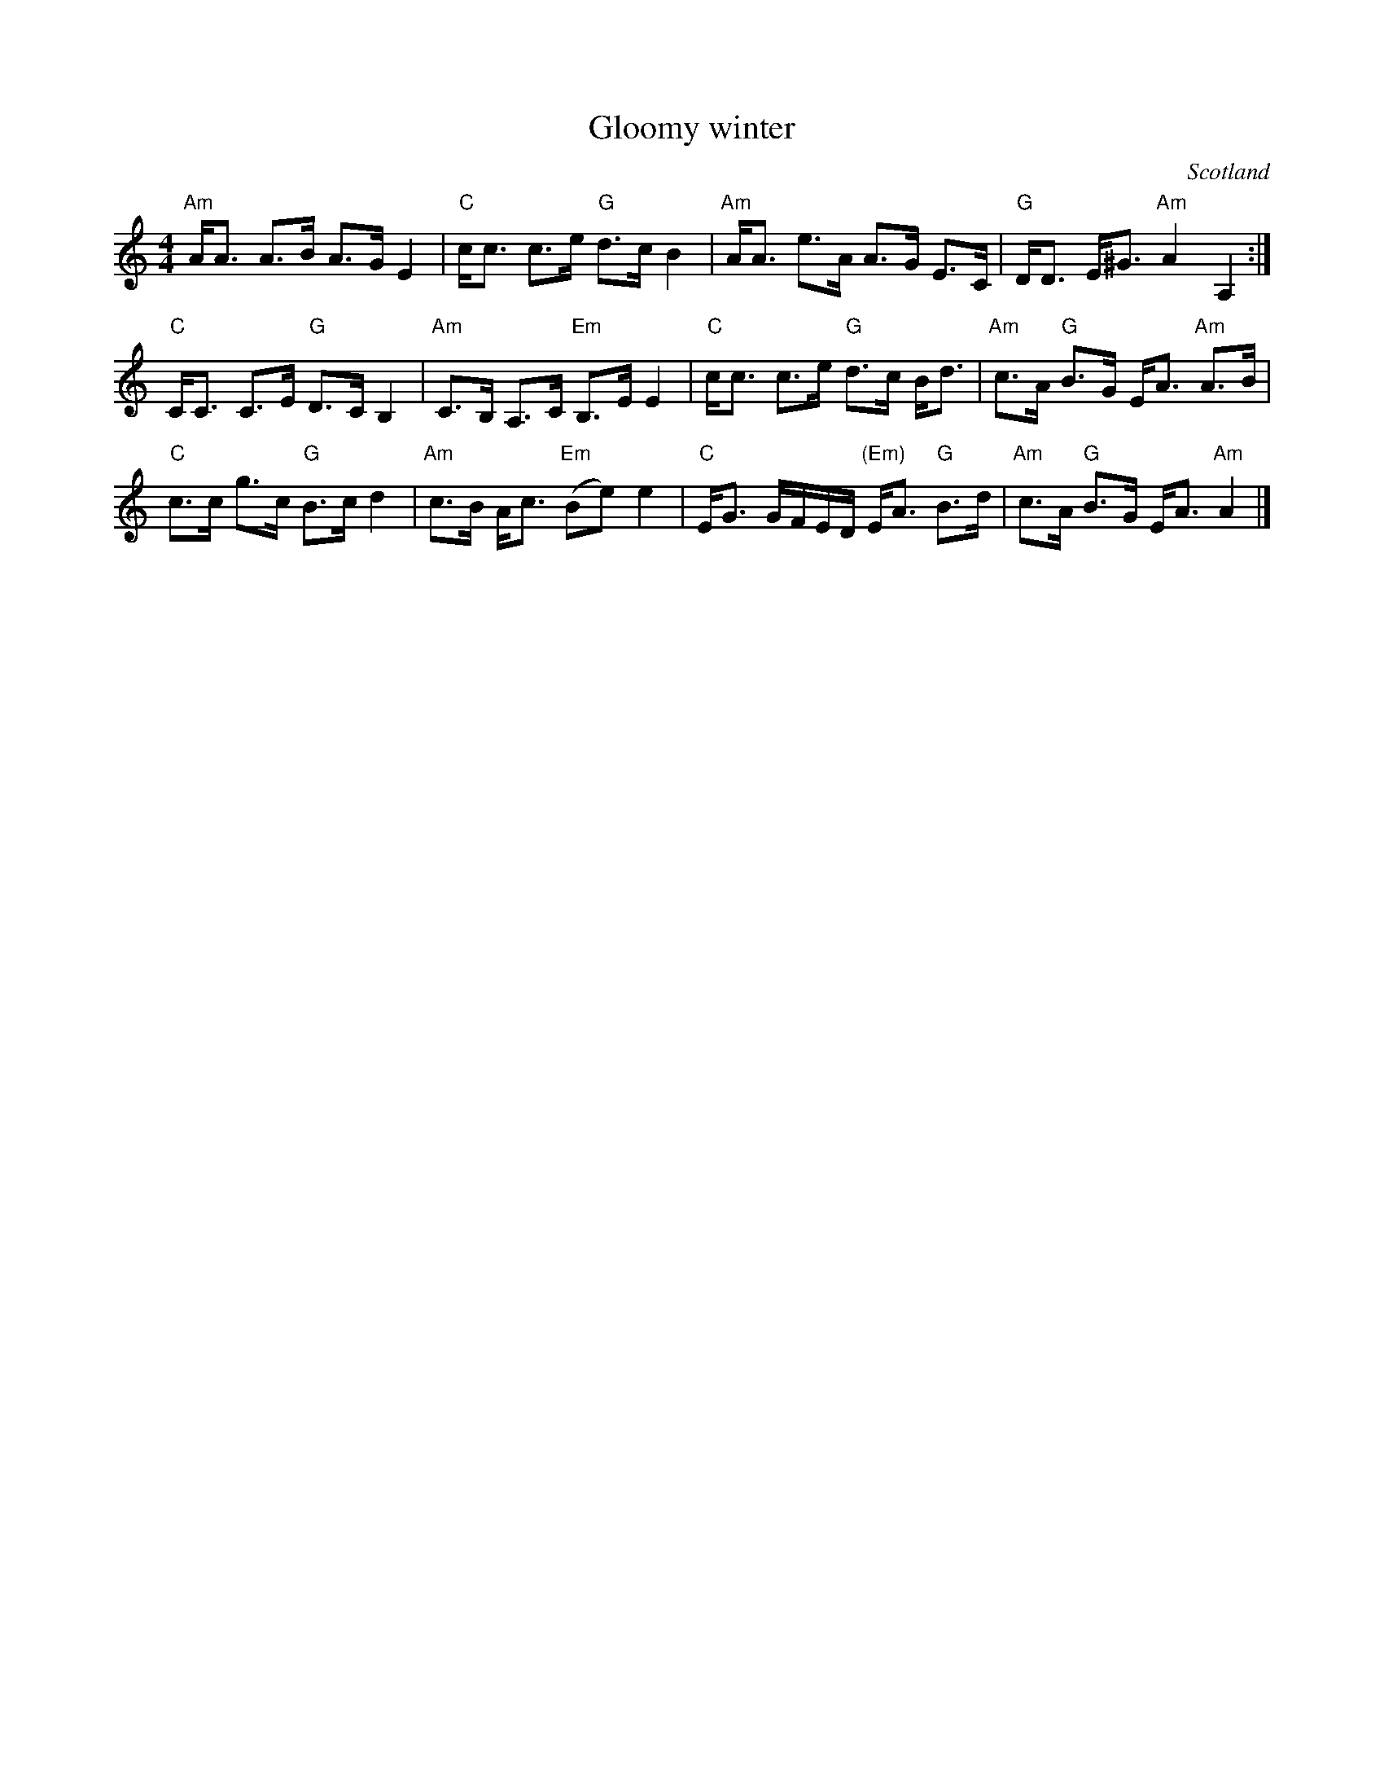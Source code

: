 X:432
T:Gloomy winter
R:Strathspey
O:Scotland
B:Kerr's First p7
S:Kerr's First p7
Z:Transcription, chords:Mike Long
M:4/4
L:1/8
K:C
"Am"A<A A>B A>G E2|"C"c<c c>e "G"d>c B2|\
"Am"A<A e>A A>G E>C|"G"D<D E<^G "Am"A2A,2:|
"C"C<C C>E "G"D>C B,2|"Am"C>B, A,>C "Em"B,>E E2|\
"C"c<c c>e "G"d>c B<d|"Am"c>A "G"B>G E<A "Am"A>B|
"C"c>c g>c "G"B>c d2|"Am"c>B A<c "Em"(Be) e2|\
"C"E<G G/F/E/D/ "(Em)"E<A "G"B>d|"Am"c>A "G"B>G E<A "Am"A2|]
